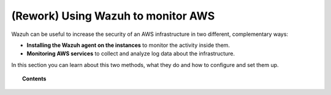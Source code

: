 .. Copyright (C) 2018 Wazuh, Inc.

.. _monitoring_amazon:

(Rework) Using Wazuh to monitor AWS
===================================

.. meta::
  :description: Discover how Wazuh can help you to monitor your Amazon Web Services (AWS) infrastructure.

.. versionadded:: 3.2.0

Wazuh can be useful to increase the security of an AWS infrastructure in two different, complementary ways:

- **Installing the Wazuh agent on the instances** to monitor the activity inside them.
- **Monitoring AWS services** to collect and analyze log data about the infrastructure.

In this section you can learn about this two methods, what they do and how to configure and set them up.

.. topic:: Contents

  .. toctree::
    :maxdepth: 2

    instances
    services/index
